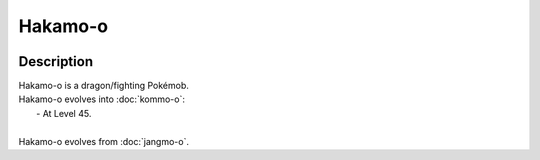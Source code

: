 .. hakamo-o:

Hakamo-o
---------

.. image:: ../../_images/pokemobs/gen_7/entity_icon/textures/hakamo-o.png
    :width: 400
    :alt: Hakamo-o
.. image:: ../../_images/pokemobs/gen_7/entity_icon/textures/hakamo-os.png
    :width: 400
    :alt: Hakamo-o


Description
============
| Hakamo-o is a dragon/fighting Pokémob.
| Hakamo-o evolves into :doc:`kommo-o`:
|  -  At Level 45.
| 
| Hakamo-o evolves from :doc:`jangmo-o`.